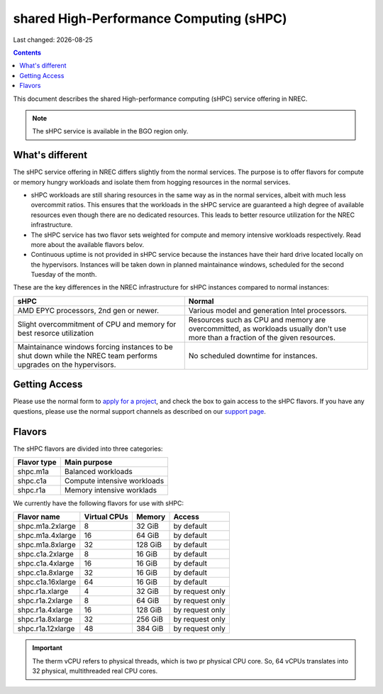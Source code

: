 .. |date| date::

shared High-Performance Computing (sHPC)
========================================

Last changed: |date|

.. contents::

.. _AMD EPYC 7551 32-Core Processor: https://www.amd.com/en/products/cpu/amd-epyc-7551
.. _AMD EPYC 7552 48-Core Processor: https://www.amd.com/en/products/cpu/amd-epyc-7552
.. _apply for a project: http://request.nrec.no/
.. _support page: support.html

This document describes the shared High-performance computing (sHPC)
service offering in NREC.

.. NOTE::
   The sHPC service is available in the BGO region only.


What's different
----------------

The sHPC service offering in NREC differs slightly from the normal
services. The purpose is to offer flavors for compute or memory hungry
workloads and isolate them from hogging resources in the normal
services.

* sHPC workloads are still sharing resources in the same way as in
  the normal services, albeit with much less overcommit ratios. This
  ensures that the workloads in the sHPC service are guaranteed a
  high degree of available resources even though there are no
  dedicated resources. This leads to better resource utilization for
  the NREC infrastructure.

* The sHPC service has two flavor sets weighted for compute and
  memory intensive workloads respectively. Read more about the available
  flavors belov.

* Continuous uptime is not provided in sHPC service because the
  instances have their hard drive located locally on the hypervisors.
  Instances will be taken down in planned maintainance windows, scheduled
  for the second Tuesday of the month.


These are the key differences in the NREC infrastructure for sHPC
instances compared to normal instances:

+---------------------------------+---------------------------------+
| sHPC                            | Normal                          |
+=================================+=================================+
| AMD EPYC processors, 2nd gen    | Various model and generation    |
| or newer.                       | Intel processors.               |
+---------------------------------+---------------------------------+
| Slight overcommitment of        | Resources such as CPU and memory|
| CPU and memory for best         | are overcommitted, as workloads |
| resorce utilization             | usually don't use more than a   |
|                                 | fraction of the given resources.|
+---------------------------------+---------------------------------+
| Maintainance windows forcing    | No scheduled downtime for       |
| instances to be shut down       | instances.                      |
| while the NREC team performs    |                                 |
| upgrades on the hypervisors.    |                                 |
+---------------------------------+---------------------------------+


Getting Access
--------------

Please use the normal form to `apply for a project`_, and check the
box to gain access to the sHPC flavors. If you have any questions,
please use the normal support channels as described on our `support page`_.


Flavors
-------

The sHPC flavors are divided into three categories:

+-------------------+-------------------------------------+
| Flavor type       | Main purpose                        |
+===================+=====================================+
| shpc.m1a          | Balanced workloads                  |
+-------------------+-------------------------------------+
| shpc.c1a          | Compute intensive workloads         |
+-------------------+-------------------------------------+
| shpc.r1a          | Memory intensive worklads           |
+-------------------+-------------------------------------+

We currently have the following flavors for use with sHPC:

+-------------------+--------------+---------+-----------------+
| Flavor name       | Virtual CPUs | Memory  | Access          |
+===================+==============+=========+=================+
| shpc.m1a.2xlarge  | 8            | 32 GiB  | by default      |
+-------------------+--------------+---------+-----------------+
| shpc.m1a.4xlarge  | 16           | 64 GiB  | by default      |
+-------------------+--------------+---------+-----------------+
| shpc.m1a.8xlarge  | 32           | 128 GiB | by default      |
+-------------------+--------------+---------+-----------------+
| shpc.c1a.2xlarge  | 8            | 16 GiB  | by default      |
+-------------------+--------------+---------+-----------------+
| shpc.c1a.4xlarge  | 16           | 16 GiB  | by default      |
+-------------------+--------------+---------+-----------------+
| shpc.c1a.8xlarge  | 32           | 16 GiB  | by default      |
+-------------------+--------------+---------+-----------------+
| shpc.c1a.16xlarge | 64           | 16 GiB  | by default      |
+-------------------+--------------+---------+-----------------+
| shpc.r1a.xlarge   | 4            | 32 GiB  | by request only |
+-------------------+--------------+---------+-----------------+
| shpc.r1a.2xlarge  | 8            | 64 GiB  | by request only |
+-------------------+--------------+---------+-----------------+
| shpc.r1a.4xlarge  | 16           | 128 GiB | by request only |
+-------------------+--------------+---------+-----------------+
| shpc.r1a.8xlarge  | 32           | 256 GiB | by request only |
+-------------------+--------------+---------+-----------------+
| shpc.r1a.12xlarge | 48           | 384 GiB | by request only |
+-------------------+--------------+---------+-----------------+


.. IMPORTANT::
   The therm vCPU refers to physical threads, which is two pr physical
   CPU core. So, 64 vCPUs translates into 32 physical, multithreaded
   real CPU cores.

